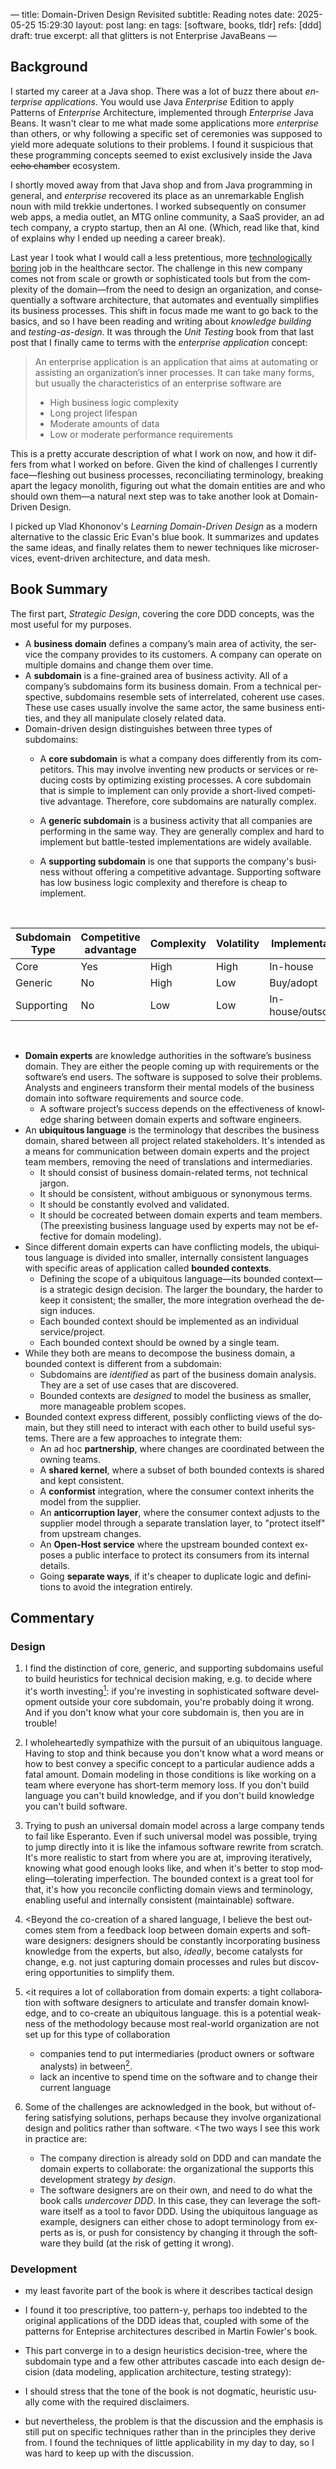 ---
title: Domain-Driven Design Revisited
subtitle: Reading notes
date: 2025-05-25 15:29:30
layout: post
lang: en
tags: [software, books, tldr]
refs: [ddd]
draft: true
excerpt: all that glitters is not Enterprise JavaBeans
---
#+OPTIONS: toc:nil num:nil
#+LANGUAGE: en

#+BEGIN_EXPORT html
<div class="text-center">
 <a href="https://vladikk.com/page/books/#learning-domain-driven-design-o-reilly-2021"> <img src="{{site.config.static_root}}/img/ddd.jpg" width="320"></a>
</div>
#+END_EXPORT

** Background

I started my career at a Java shop. There was a lot of buzz there about /enterprise applications/. You would use Java /Enterprise/ Edition to apply Patterns of /Enterprise/ Architecture, implemented through /Enterprise/ Java Beans. It wasn't clear to me what made some applications more /enterprise/ than others, or why following a specific set of ceremonies was supposed to yield more adequate solutions to their problems.
I found it suspicious that these programming concepts seemed to exist exclusively inside the Java +echo chamber+ ecosystem.

I shortly moved away from that Java shop and from Java programming in general, and /enterprise/ recovered its place as an unremarkable English noun with mild trekkie undertones. I worked subsequently on consumer web apps, a media outlet, an MTG online community, a SaaS provider, an ad tech company, a crypto startup, then an AI one. (Which, read like that, kind of explains why I ended up needing a career break).

Last year I took what I would call a less pretentious, more [[https://boringtechnology.club/][technologically boring]] job in the healthcare sector. The challenge in this new company comes not from scale or growth or sophisticated tools but from the complexity of the domain---from the need to design an organization, and consequentially a software architecture, that automates and eventually simplifies its business processes. This shift in focus made me want to go back to the basics, and so I have been reading and writing about [[software-design-is-knowledge-building][knowledge building]] and [[unit-testing-principles/][testing-as-design]]. It was through the /Unit Testing/ book from that last post that I finally came to terms with the /enterprise application/ concept:

#+begin_quote
An enterprise application is an application that aims at automating or assisting an organization’s inner processes. It can take many forms, but usually the characteristics of an enterprise software are
-  High business logic complexity
-  Long project lifespan
-  Moderate amounts of data
-  Low or moderate performance requirements
#+end_quote

This is a pretty accurate description of what I work on now, and how it differs from what I worked on before.
Given the kind of challenges I currently face---fleshing out business processes, reconciliating terminology, breaking apart the legacy monolith, figuring out what the domain entities are and who should own them---a natural next step was to take another look at Domain-Driven Design.

I picked up Vlad Khononov's /Learning Domain-Driven Design/ as a modern alternative to the classic Eric Evan's blue book. It summarizes and updates the same ideas, and finally relates them to newer techniques like microservices, event-driven architecture, and data mesh.

** Book Summary

The first part, /Strategic Design/, covering the core DDD concepts, was the most useful for my purposes.

- A *business domain* defines a company’s main area of activity, the service the company provides to its customers. A company can operate on multiple domains and change them over time.
- A *subdomain* is a fine-grained area of business activity. All of a company’s subdomains form its business domain. From a technical perspective, subdomains resemble sets of interrelated, coherent use cases. These use cases usually involve the same actor, the same business entities, and they all manipulate closely related data.
- Domain-driven design distinguishes between three types of subdomains:
  - A *core subdomain* is what a company does differently from its competitors. This may involve inventing new products or services or reducing costs by optimizing existing processes. A core subdomain that is simple to implement can only provide a short-lived competitive advantage. Therefore, core subdomains are naturally complex.
  - A *generic subdomain* is a business activity that all companies are performing in the same way. They are generally complex and hard to implement but battle-tested implementations are widely available.
  - A *supporting subdomain* is one that supports the company's business without offering a competitive advantage. Supporting software has low business logic complexity and therefore is cheap to implement.
    #+begin_export html
<br/>
#+end_export

| Subdomain Type | Competitive advantage | Complexity | Volatility | Implementation     | Problem     |
|----------------+-----------------------+------------+------------+--------------------+-------------|
| Core           | Yes                   | High       | High       | In-house           | Interesting |
| Generic        | No                    | High       | Low        | Buy/adopt          | Solved      |
| Supporting     | No                    | Low        | Low        | In-house/outsource | Obvious     |

#+begin_export html
<br/>
#+end_export

- *Domain experts* are knowledge authorities in the software’s business domain. They are either the people coming up with requirements or the software’s end users. The software is supposed to solve their problems. Analysts and engineers transform their mental models of the business domain into software requirements and source code.
  - A software project’s success depends on the effectiveness of knowledge sharing between domain experts and software engineers.
- An *ubiquitous language* is the terminology that describes the business domain, shared between all project related stakeholders. It's intended as a means for communication between domain experts and the project team members, removing the need of translations and intermediaries.
  - It should consist of business domain-related terms, not technical jargon.
  - It should be consistent, without ambiguous or synonymous terms.
  - It should be constantly evolved and validated.
  - It should be cocreated between domain experts and team members. (The preexisting business language used by experts may not be effective for domain modeling).
- Since different domain experts can have conflicting models, the ubiquitous language is divided into smaller, internally consistent languages with specific areas of application called *bounded contexts*.
  - Defining the scope of a ubiquitous language---its bounded context---is a strategic design decision. The larger the boundary, the harder to keep it consistent; the smaller, the more integration overhead the design induces.
  - Each bounded context should be implemented as an individual service/project.
  - Each bounded context should be owned by a single team.
- While they both are means to decompose the business domain, a bounded context is different from a subdomain:
  - Subdomains are /identified/ as part of the business domain analysis. They are a set of use cases that are discovered.
  - Bounded contexts are /designed/ to model the business as smaller, more manageable problem scopes.
- Bounded context express different, possibly conflicting views of the domain, but they still need to interact with each other to build useful systems. There are a few approaches to integrate them:
  - An ad hoc *partnership*, where changes are coordinated between the owning teams.
  - A *shared kernel*, where a subset of both bounded contexts is shared and kept consistent.
  - A *conformist* integration, where the consumer context inherits the model from the supplier.
  - An *anticorruption layer*, where the consumer context adjusts to the supplier model through a separate translation layer, to "protect itself" from upstream changes.
  - An *Open-Host service* where the upstream bounded context exposes a public interface to protect its consumers from its internal details.
  - Going *separate ways*, if it's cheaper to duplicate logic and definitions to avoid the integration entirely.

** Commentary
*** Design

1. I find the distinction of core, generic, and supporting subdomains useful to build heuristics for technical decision making, e.g. to decide where it's worth investing[fn:2]: if you're investing in sophisticated software development outside your core subdomain, you're probably doing it wrong. And if you don't know what your core subdomain is, then you are in trouble!

2. I wholeheartedly sympathize with the pursuit of an ubiquitous language. Having to stop and think because you don't know what a word means or how to best convey a specific concept to a particular audience adds a fatal amount. Domain modeling in those conditions is like working on a team where everyone has short-term memory loss. If you don't build language you can't build knowledge, and if you don't build knowledge you can't build software.

3. Trying to push an universal domain model across a large company tends to fail like Esperanto. Even if such universal model was possible, trying to jump directly into it is like the infamous software rewrite from scratch. It's more realistic to start from where you are at, improving iteratively, knowing what good enough looks like, and when it's better to stop modeling---tolerating imperfection. The bounded context is a great tool for that, it's how you reconcile conflicting domain views and terminology, enabling useful and internally consistent (maintainable) software.

4. <Beyond the co-creation of a shared language, I believe the best outcomes stem from a feedback loop between domain experts and software designers: designers should be constantly incorporating business knowledge from the experts, but also, [[a-note-on-essential-complexity][ideally]], become catalysts for change, e.g. not just capturing domain processes and rules but discovering opportunities to simplify them.

5. <it requires a lot of collaboration from domain experts: a tight collaboration with software designers to articulate and transfer domain knowledge, and to co-create an ubiquitous language.
  this is a potential weakness of the methodology because most real-world organization are not set up for this type of collaboration
  - companies tend to put intermediaries (product owners or software analysts) in between[fn:3].
  - lack an incentive to spend time on the software and to change their current language

6. Some of the challenges are acknowledged in the book, but without offering satisfying solutions, perhaps because they involve organizational design and politics rather than software. <The two ways I see this work in practice are:
  - The company direction is already sold on DDD and can mandate the domain experts to collaborate: the organizational the supports this development strategy /by design/.
  - The software designers are on their own, and need to do what the book calls /undercover DDD/. In this case, they can leverage the software itself as a tool to favor DDD. Using the ubiquitous language as example, designers can either chose to adopt terminology from experts as is, or push for consistency by changing it through the software they build (at the risk of getting it wrong).

*** Development
- my least favorite part of the book is where it describes tactical design
- I found it too prescriptive, too pattern-y, perhaps too indebted to the original applications of the DDD ideas that, coupled with some of the patterns for Enteprise architectures described in Martin Fowler's book.

- This part converge in to a design heuristics decision-tree, where the subdomain type and a few other attributes cascade into each design decision (data modeling, application architecture, testing strategy):
  #+BEGIN_EXPORT html
<div class="text-center">
 <img src="{{site.config.static_root}}/img/heuristics.png">
</div>
#+END_EXPORT


- I should stress that the tone of the book is not dogmatic, heuristic usually come with the required disclaimers.
- but nevertheless, the problem is that the discussion and the emphasis is still put on specific techniques rather than in the principles they derive from. I found the techniques of little applicability in my day to day, so I was hard to keep up with the discussion.

As an example, the book discusses low level data modeling patterns like Transaction Script, Active Record, and Domain Model.
- any real world project that I've worked on professionally had a recommended, standardized stack: e.g. the data managed by Django, Rails, SqlAlchemy, etc. So I'm much less interested in seeing implementation details of a domain model or active record, than in seeing what are the principles behind using one or another, so I can try to bend my available tools to get some of those benefits, without having to sell a tech stack change /in addition/ to selling the domain-driven design model.

*** Deployment

The book starts to pick up again by the end of Part III when it tackles evolving design decisions and how to implement DDD in "brownfield" projects.
- It's telling that this topic is only addressed in a few pages of chapter 13. I can't help but feel this choice is backwards.
  - In 2025 (or, to be fair, 2021, when the book was published) I wish the literature would stop assuming greenfield projects by default.
  - again, at the end of the day, what makes or breaks DDD is not the application of specific programming techniques but the cultivation of an environment that favors knowledge transfer between business experts and software designers---letting the domain drive the design. There are no recipes for that, and it would hard to fill a programmer-oriented book on the topic.
  - any business complex enough to warrant domain-specific software (that is, any /enterprise/) in 2025 will necessarily already exist in a jungle of overcomplicated legacy software. <Any useful software development methodlogy needs to be built around that assumption
  - maybe I'm looking for something like arch modernization

- I unexpectedly found a lot of value in the last few chapters, when the DDD approach is integrated with other methodologies, even if I'm not using any of them.
- The chapter on microservices, in particular, was one of the best treatments I've seen of the subject, putting it not only in the context of DDD but of modular design as explained by John Ousterhout and of the work by one Glenford Myers, to whom we owe this gem:

#+begin_quote
There is much more to the subject of complexity than simply attempting to minimize the local complexity of each part of a program. A much more important type of complexity is global complexity: the complexity of the overall structure of a program or system (i.e., the degree of association or interdependence among the major pieces of a program).
#+end_quote

- the treatment is similar to this earlier blog post, although I prefer the one in the book.
- /Learning Domain-Driven Design/ worked well as a refresher of the DDD core concepts and to familiarize with a few techniques I'd only knew by name. <I didn't get quite as much as I was expecting in terms of applicability to my day to day job, but the last few chapters convinced me that the author is onto something. I found out that he recently published a more principled book on software design, so I'll definitely be checking that one out.

*** Notes
[fn:2] This is similar to the [[https://mcfunley.com/choose-boring-technology][innovation tokens]] concept.
[fn:3] Understandably: more often than not, engineers are unwilling or unprepared to talk in non technical terms; more often than not, business people lack the patience of the time to deal with engineers.
